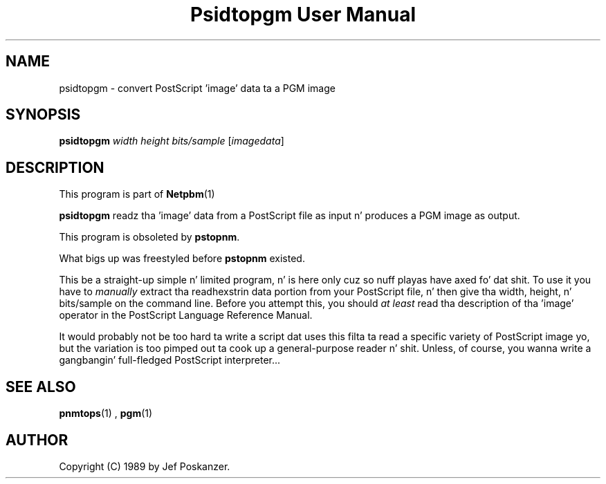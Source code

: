 \
.\" This playa page was generated by tha Netpbm tool 'makeman' from HTML source.
.\" Do not hand-hack dat shiznit son!  If you have bug fixes or improvements, please find
.\" tha correspondin HTML page on tha Netpbm joint, generate a patch
.\" against that, n' bust it ta tha Netpbm maintainer.
.TH "Psidtopgm User Manual" 0 "02 August 89" "netpbm documentation"

.UN lbAB
.SH NAME

psidtopgm - convert PostScript 'image' data ta a PGM image

.UN lbAC
.SH SYNOPSIS

\fBpsidtopgm\fP \fIwidth\fP \fIheight\fP \fIbits/sample\fP [\fIimagedata\fP]

.UN lbAD
.SH DESCRIPTION
.PP
This program is part of
.BR Netpbm (1)
.
.PP
\fBpsidtopgm\fP readz tha 'image' data from a PostScript
file as input n' produces a PGM image as output.
.PP
This program is obsoleted by \fBpstopnm\fP.

What bigs up was freestyled before \fBpstopnm \fP existed.
.PP
This be a straight-up simple n' limited program, n' is here only cuz
so nuff playas have axed fo' dat shit.  To use it you have to
\fImanually\fP extract tha readhexstrin data portion from your
PostScript file, n' then give tha width, height, n' bits/sample on
the command line.  Before you attempt this, you should \fIat
least\fP read tha description of tha 'image' operator in
the PostScript Language Reference Manual.
.PP
It would probably not be too hard ta write a script dat uses this
filta ta read a specific variety of PostScript image yo, but the
variation is too pimped out ta cook up a general-purpose reader n' shit.  Unless, of
course, you wanna write a gangbangin' full-fledged PostScript interpreter...

.UN lbAE
.SH SEE ALSO
.BR pnmtops (1)
, 
.BR pgm (1)


.UN lbAF
.SH AUTHOR

Copyright (C) 1989 by Jef Poskanzer.
